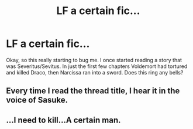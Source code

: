#+TITLE: LF a certain fic...

* LF a certain fic...
:PROPERTIES:
:Author: jnicole9591
:Score: 0
:DateUnix: 1494970814.0
:DateShort: 2017-May-17
:FlairText: Fic Search
:END:
Okay, so this really starting to bug me. I once started reading a story that was Severitus/Sevitus. In just the first few chapters Voldemort had tortured and killed Draco, then Narcissa ran into a sword. Does this ring any bells?


** Every time I read the thread title, I hear it in the voice of Sasuke.
:PROPERTIES:
:Author: ABZB
:Score: 3
:DateUnix: 1495026156.0
:DateShort: 2017-May-17
:END:


** ...I need to kill...A certain man.
:PROPERTIES:
:Author: Dominemm
:Score: 1
:DateUnix: 1495280835.0
:DateShort: 2017-May-20
:END:
